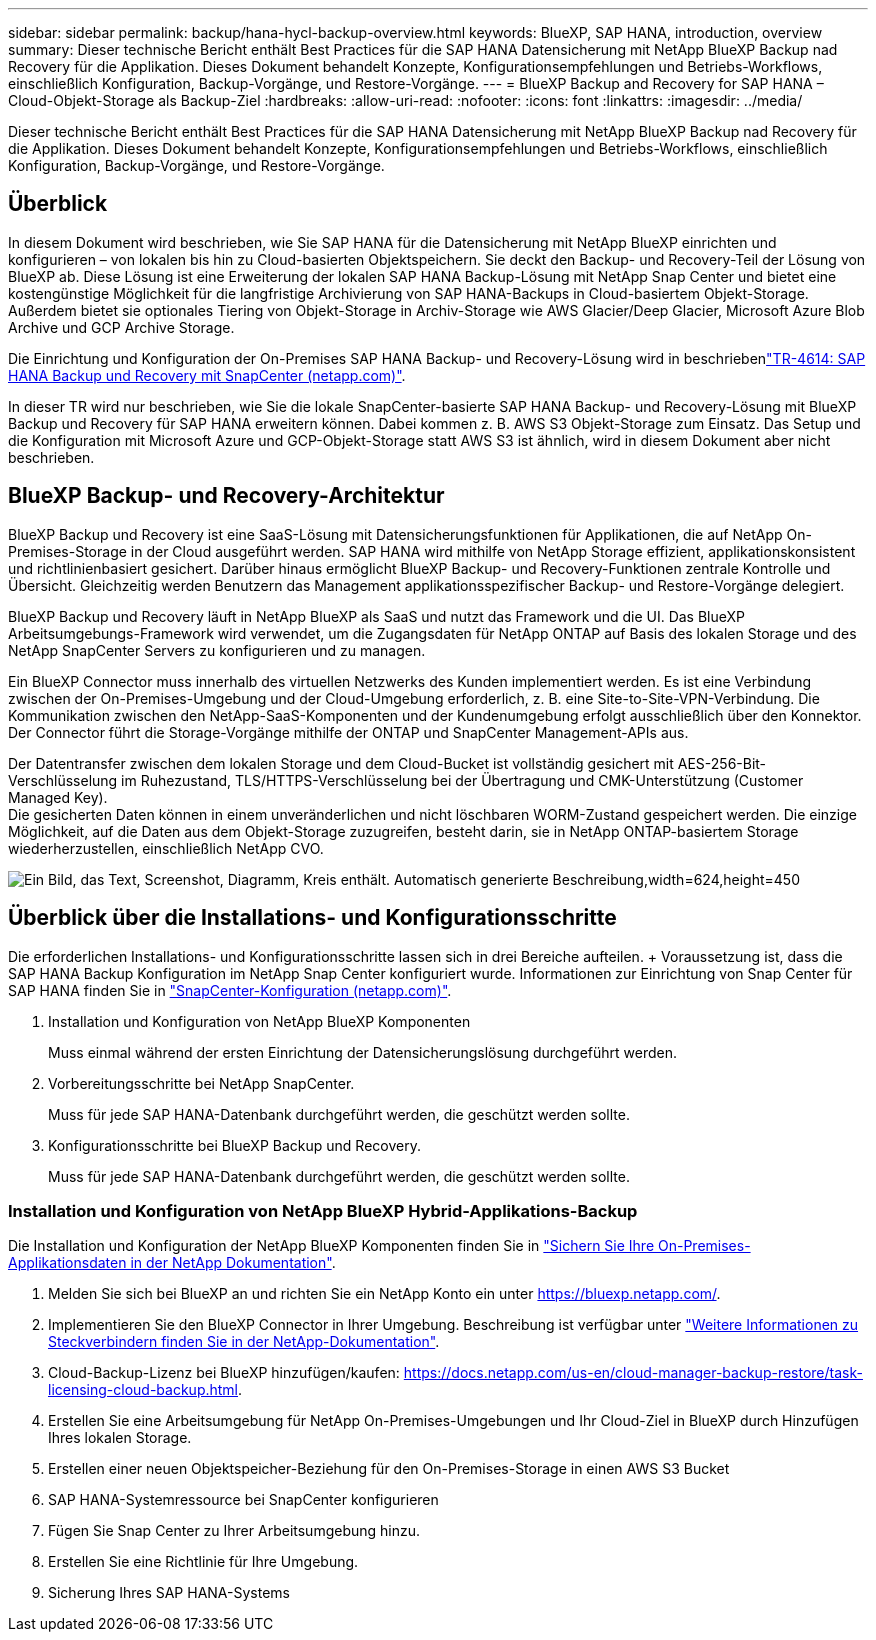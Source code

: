 ---
sidebar: sidebar 
permalink: backup/hana-hycl-backup-overview.html 
keywords: BlueXP, SAP HANA, introduction, overview 
summary: Dieser technische Bericht enthält Best Practices für die SAP HANA Datensicherung mit NetApp BlueXP Backup nad Recovery für die Applikation. Dieses Dokument behandelt Konzepte, Konfigurationsempfehlungen und Betriebs-Workflows, einschließlich Konfiguration, Backup-Vorgänge, und Restore-Vorgänge. 
---
= BlueXP Backup and Recovery for SAP HANA – Cloud-Objekt-Storage als Backup-Ziel
:hardbreaks:
:allow-uri-read: 
:nofooter: 
:icons: font
:linkattrs: 
:imagesdir: ../media/


[role="lead"]
Dieser technische Bericht enthält Best Practices für die SAP HANA Datensicherung mit NetApp BlueXP Backup nad Recovery für die Applikation. Dieses Dokument behandelt Konzepte, Konfigurationsempfehlungen und Betriebs-Workflows, einschließlich Konfiguration, Backup-Vorgänge, und Restore-Vorgänge.



== Überblick

In diesem Dokument wird beschrieben, wie Sie SAP HANA für die Datensicherung mit NetApp BlueXP einrichten und konfigurieren – von lokalen bis hin zu Cloud-basierten Objektspeichern. Sie deckt den Backup- und Recovery-Teil der Lösung von BlueXP ab. Diese Lösung ist eine Erweiterung der lokalen SAP HANA Backup-Lösung mit NetApp Snap Center und bietet eine kostengünstige Möglichkeit für die langfristige Archivierung von SAP HANA-Backups in Cloud-basiertem Objekt-Storage. Außerdem bietet sie optionales Tiering von Objekt-Storage in Archiv-Storage wie AWS Glacier/Deep Glacier, Microsoft Azure Blob Archive und GCP Archive Storage.

Die Einrichtung und Konfiguration der On-Premises SAP HANA Backup- und Recovery-Lösung wird in beschriebenlink:hana-br-scs-overview.html#the-netapp-solution["TR-4614: SAP HANA Backup und Recovery mit SnapCenter (netapp.com)"].

In dieser TR wird nur beschrieben, wie Sie die lokale SnapCenter-basierte SAP HANA Backup- und Recovery-Lösung mit BlueXP Backup und Recovery für SAP HANA erweitern können. Dabei kommen z. B. AWS S3 Objekt-Storage zum Einsatz. Das Setup und die Konfiguration mit Microsoft Azure und GCP-Objekt-Storage statt AWS S3 ist ähnlich, wird in diesem Dokument aber nicht beschrieben.



== BlueXP Backup- und Recovery-Architektur

BlueXP Backup und Recovery ist eine SaaS-Lösung mit Datensicherungsfunktionen für Applikationen, die auf NetApp On-Premises-Storage in der Cloud ausgeführt werden. SAP HANA wird mithilfe von NetApp Storage effizient, applikationskonsistent und richtlinienbasiert gesichert. Darüber hinaus ermöglicht BlueXP Backup- und Recovery-Funktionen zentrale Kontrolle und Übersicht. Gleichzeitig werden Benutzern das Management applikationsspezifischer Backup- und Restore-Vorgänge delegiert.

BlueXP Backup und Recovery läuft in NetApp BlueXP als SaaS und nutzt das Framework und die UI. Das BlueXP Arbeitsumgebungs-Framework wird verwendet, um die Zugangsdaten für NetApp ONTAP auf Basis des lokalen Storage und des NetApp SnapCenter Servers zu konfigurieren und zu managen.

Ein BlueXP Connector muss innerhalb des virtuellen Netzwerks des Kunden implementiert werden. Es ist eine Verbindung zwischen der On-Premises-Umgebung und der Cloud-Umgebung erforderlich, z. B. eine Site-to-Site-VPN-Verbindung. Die Kommunikation zwischen den NetApp-SaaS-Komponenten und der Kundenumgebung erfolgt ausschließlich über den Konnektor. Der Connector führt die Storage-Vorgänge mithilfe der ONTAP und SnapCenter Management-APIs aus.

Der Datentransfer zwischen dem lokalen Storage und dem Cloud-Bucket ist vollständig gesichert mit AES-256-Bit-Verschlüsselung im Ruhezustand, TLS/HTTPS-Verschlüsselung bei der Übertragung und CMK-Unterstützung (Customer Managed Key). +
Die gesicherten Daten können in einem unveränderlichen und nicht löschbaren WORM-Zustand gespeichert werden. Die einzige Möglichkeit, auf die Daten aus dem Objekt-Storage zuzugreifen, besteht darin, sie in NetApp ONTAP-basiertem Storage wiederherzustellen, einschließlich NetApp CVO.

image:hana-hycl-back-image1.png["Ein Bild, das Text, Screenshot, Diagramm, Kreis enthält. Automatisch generierte Beschreibung,width=624,height=450"]



== Überblick über die Installations- und Konfigurationsschritte

Die erforderlichen Installations- und Konfigurationsschritte lassen sich in drei Bereiche aufteilen. + Voraussetzung ist, dass die SAP HANA Backup Konfiguration im NetApp Snap Center konfiguriert wurde. Informationen zur Einrichtung von Snap Center für SAP HANA finden Sie in link:hana-br-scs-snapcenter-config.html["SnapCenter-Konfiguration (netapp.com)"].

. Installation und Konfiguration von NetApp BlueXP Komponenten
+
Muss einmal während der ersten Einrichtung der Datensicherungslösung durchgeführt werden.

. Vorbereitungsschritte bei NetApp SnapCenter.
+
Muss für jede SAP HANA-Datenbank durchgeführt werden, die geschützt werden sollte.

. Konfigurationsschritte bei BlueXP Backup und Recovery.
+
Muss für jede SAP HANA-Datenbank durchgeführt werden, die geschützt werden sollte.





=== Installation und Konfiguration von NetApp BlueXP Hybrid-Applikations-Backup

Die Installation und Konfiguration der NetApp BlueXP Komponenten finden Sie in https://docs.netapp.com/us-en/cloud-manager-backup-restore/concept-protect-app-data-to-cloud.html#requirements["Sichern Sie Ihre On-Premises-Applikationsdaten in der NetApp Dokumentation"].

. Melden Sie sich bei BlueXP an und richten Sie ein NetApp Konto ein unter https://bluexp.netapp.com/[].
. Implementieren Sie den BlueXP Connector in Ihrer Umgebung. Beschreibung ist verfügbar unter https://docs.netapp.com/us-en/cloud-manager-setup-admin/concept-connectors.html["Weitere Informationen zu Steckverbindern finden Sie in der NetApp-Dokumentation"].
. Cloud-Backup-Lizenz bei BlueXP hinzufügen/kaufen: https://docs.netapp.com/us-en/cloud-manager-backup-restore/task-licensing-cloud-backup.html[].
. Erstellen Sie eine Arbeitsumgebung für NetApp On-Premises-Umgebungen und Ihr Cloud-Ziel in BlueXP durch Hinzufügen Ihres lokalen Storage.
. Erstellen einer neuen Objektspeicher-Beziehung für den On-Premises-Storage in einen AWS S3 Bucket
. SAP HANA-Systemressource bei SnapCenter konfigurieren
. Fügen Sie Snap Center zu Ihrer Arbeitsumgebung hinzu.
. Erstellen Sie eine Richtlinie für Ihre Umgebung.
. Sicherung Ihres SAP HANA-Systems

